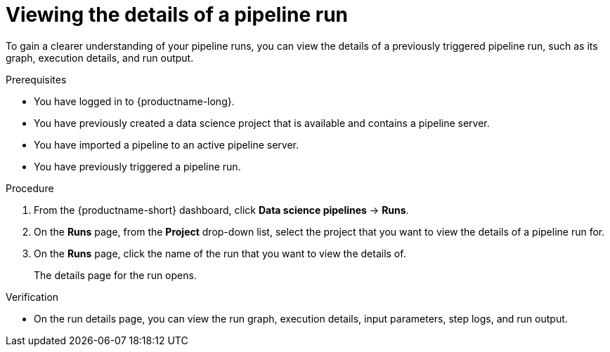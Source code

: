 :_module-type: PROCEDURE

[id="viewing-the-details-of-a-pipeline-run_{context}"]
= Viewing the details of a pipeline run

[role='_abstract']
To gain a clearer understanding of your pipeline runs, you can view the details of a previously triggered pipeline run, such as its graph, execution details, and run output.

.Prerequisites
* You have logged in to {productname-long}.
* You have previously created a data science project that is available and contains a pipeline server.
* You have imported a pipeline to an active pipeline server.
* You have previously triggered a pipeline run.

.Procedure
. From the {productname-short} dashboard, click *Data science pipelines* -> *Runs*.
. On the *Runs* page, from the *Project* drop-down list, select the project that you want to view the details of a pipeline run for.
. On the *Runs* page, click the name of the run that you want to view the details of.
+
The details page for the run opens.

.Verification
* On the run details page, you can view the run graph, execution details, input parameters, step logs, and run output.

//[role='_additional-resources']
//.Additional resources
